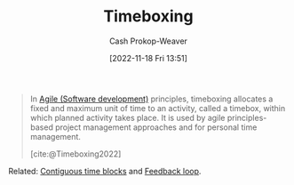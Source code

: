:PROPERTIES:
:ID:       023f59a7-6d74-4f52-91da-448b7574defb
:LAST_MODIFIED: [2023-09-05 Tue 20:21]
:END:
#+title: Timeboxing
#+hugo_custom_front_matter: :slug "023f59a7-6d74-4f52-91da-448b7574defb"
#+author: Cash Prokop-Weaver
#+date: [2022-11-18 Fri 13:51]
#+filetags: :concept:

#+begin_quote
In [[id:5664432e-6bb3-4670-9669-08ee70b5ca6d][Agile (Software development)]] principles, timeboxing allocates a fixed and maximum unit of time to an activity, called a timebox, within which planned activity takes place. It is used by agile principles-based project management approaches and for personal time management.

[cite:@Timeboxing2022]
#+end_quote

Related: [[id:0c40f4d8-2ae6-4cc1-9109-f4852d3b2160][Contiguous time blocks]] and [[id:c8ed5ee6-7756-41d2-9134-8baf2c3abe8f][Feedback loop]].

* Flashcards :noexport:
#+print_bibliography:
